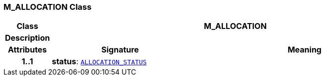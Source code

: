 === M_ALLOCATION Class

[cols="^1,3,5"]
|===
h|*Class*
2+^h|*M_ALLOCATION*

h|*Description*
2+a|

h|*Attributes*
^h|*Signature*
^h|*Meaning*

h|*1..1*
|*status*: `<<_allocation_status_enumeration,ALLOCATION_STATUS>>`
a|
|===

